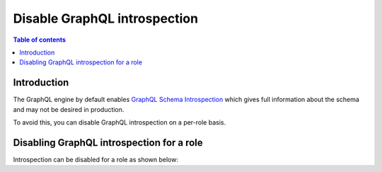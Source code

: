 .. meta::
   :description: Hasura Cloud disable GraphQL introspection
   :keywords: hasura, docs, cloud, security, introspection, disable, GraphQL

.. _disable_graphql_introspection:

Disable GraphQL introspection
=============================

.. contents:: Table of contents
  :backlinks: none
  :depth: 1
  :local:

Introduction
------------

The GraphQL engine by default enables `GraphQL Schema Introspection <http://spec.graphql.org/June2018/#sec-Schema-Introspection>`__
which gives full information about the schema and may not be desired in production.

To avoid this, you can disable GraphQL introspection on a per-role basis.

Disabling GraphQL introspection for a role
------------------------------------------

Introspection can be disabled for a role as shown below:

.. thumbnail:: /img/graphql/cloud/security/disable-introspection.png
   :alt: Hasura Cloud Console allow list tab
